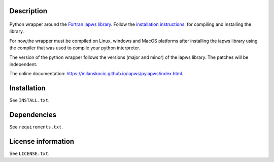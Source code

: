 Description
============

 .. readme_inclusion_start

Python wrapper around the
`Fortran iapws library <https://milanskocic.github.io/iapws/iapws/index.html>`_.
Follow the `installation instructions <https://milanskocic.github.io/iapws/iapws/pages.html>`_.
for compiling and installing the library.

For now,the wrapper must be compiled on Linux, windows and MacOS platforms
after installing the iapws library using the compiler that was used to compile your python interpreter.

The version of the python wrapper follows the versions (major and minor) of the iapws library.
The patches will be independent.

.. readme_inclusion_end 

The online documentation: `<https://milanskocic.github.io/iapws/pyiapws/index.html>`_.

Installation
===================
See  ``INSTALL.txt``.

Dependencies
================

See ``requirements.txt``.


License information
===========================
See ``LICENSE.txt``.

